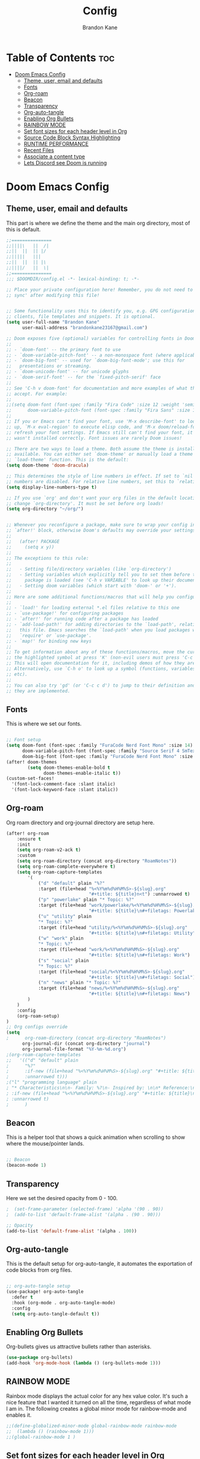 #+title: Config
#+PROPERTY: header-args :tangle config.el
#+STARTUP: showeverything
#+AUTHOR: Brandon Kane
#+auto_tangle: t

* Table of Contents :toc:
- [[#doom-emacs-config][Doom Emacs Config]]
  - [[#theme-user-email-and-defaults][Theme, user, email and defaults]]
  - [[#fonts][Fonts]]
  - [[#org-roam][Org-roam]]
  - [[#beacon][Beacon]]
  - [[#transparency][Transparency]]
  - [[#org-auto-tangle][Org-auto-tangle]]
  - [[#enabling-org-bullets][Enabling Org Bullets]]
  - [[#rainbow-mode][RAINBOW MODE]]
  - [[#set-font-sizes-for-each-header-level-in-org][Set font sizes for each header level in Org]]
  - [[#source-code-block-syntax-highlighting][Source Code Block Syntax Highlighting]]
  - [[#runtime-performance][RUNTIME PERFORMANCE]]
  - [[#recent-files][Recent Files]]
  - [[#associate-a-content-type][Associate a content type]]
  - [[#lets-discord-see-doom-is-running][Lets Discord see Doom is running]]

* Doom Emacs Config
** Theme, user, email and defaults
This part is where we define the theme and the main org directory, most of this is default.
#+BEGIN_SRC emacs-lisp
;;===============
;;||||\   ||  /|
;;||  ||  || |/
;;|||||   |||
;;||  ||  || |\
;;||||/   ||  \|
;;===============
;;; $DOOMDIR/config.el -*- lexical-binding: t; -*-

;; Place your private configuration here! Remember, you do not need to run 'doom
;; sync' after modifying this file!


;; Some functionality uses this to identify you, e.g. GPG configuration, email
;; clients, file templates and snippets. It is optional.
(setq user-full-name "Brandon Kane"
      user-mail-address "brandonkane23167@gmail.com")

;; Doom exposes five (optional) variables for controlling fonts in Doom:
;;
;; - `doom-font' -- the primary font to use
;; - `doom-variable-pitch-font' -- a non-monospace font (where applicable)
;; - `doom-big-font' -- used for `doom-big-font-mode'; use this for
;;   presentations or streaming.
;; - `doom-unicode-font' -- for unicode glyphs
;; - `doom-serif-font' -- for the `fixed-pitch-serif' face
;;
;; See 'C-h v doom-font' for documentation and more examples of what they
;; accept. For example:
;;
;;(setq doom-font (font-spec :family "Fira Code" :size 12 :weight 'semi-light)
;;      doom-variable-pitch-font (font-spec :family "Fira Sans" :size 13))
;;
;; If you or Emacs can't find your font, use 'M-x describe-font' to look them
;; up, `M-x eval-region' to execute elisp code, and 'M-x doom/reload-font' to
;; refresh your font settings. If Emacs still can't find your font, it likely
;; wasn't installed correctly. Font issues are rarely Doom issues!

;; There are two ways to load a theme. Both assume the theme is installed and
;; available. You can either set `doom-theme' or manually load a theme with the
;; `load-theme' function. This is the default:
(setq doom-theme 'doom-dracula)

;; This determines the style of line numbers in effect. If set to `nil', line
;; numbers are disabled. For relative line numbers, set this to `relative'.
(setq display-line-numbers-type t)

;; If you use `org' and don't want your org files in the default location below,
;; change `org-directory'. It must be set before org loads!
(setq org-directory "~/org/")


;; Whenever you reconfigure a package, make sure to wrap your config in an
;; `after!' block, otherwise Doom's defaults may override your settings. E.g.
;;
;;   (after! PACKAGE
;;     (setq x y))
;;
;; The exceptions to this rule:
;;
;;   - Setting file/directory variables (like `org-directory')
;;   - Setting variables which explicitly tell you to set them before their
;;     package is loaded (see 'C-h v VARIABLE' to look up their documentation).
;;   - Setting doom variables (which start with 'doom-' or '+').
;;
;; Here are some additional functions/macros that will help you configure Doom.
;;
;; - `load!' for loading external *.el files relative to this one
;; - `use-package!' for configuring packages
;; - `after!' for running code after a package has loaded
;; - `add-load-path!' for adding directories to the `load-path', relative to
;;   this file. Emacs searches the `load-path' when you load packages with
;;   `require' or `use-package'.
;; - `map!' for binding new keys
;;
;; To get information about any of these functions/macros, move the cursor over
;; the highlighted symbol at press 'K' (non-evil users must press 'C-c c k').
;; This will open documentation for it, including demos of how they are used.
;; Alternatively, use `C-h o' to look up a symbol (functions, variables, faces,
;; etc).
;;
;; You can also try 'gd' (or 'C-c c d') to jump to their definition and see how
;; they are implemented.
#+END_SRC

** Fonts
This is where we set our fonts.

#+BEGIN_SRC emacs-lisp

;; Font setup
(setq doom-font (font-spec :family "FuraCode Nerd Font Mono" :size 14)
      doom-variable-pitch-font (font-spec :family "Source Serif 4 SmText" :size 14)
      doom-big-font (font-spec :family "FuraCode Nerd Font Mono" :size 24))
(after! doom-themes
        (setq doom-themes-enable-bold t
              doom-themes-enable-italic t))
(custom-set-faces!
  '(font-lock-comment-face :slant italic)
  '(font-lock-keyword-face :slant italic))
#+END_SRC

** Org-roam
Org roam directory and org-journal directory are setup here.

#+BEGIN_SRC emacs-lisp
(after! org-roam
    :ensure t
    :init
    (setq org-roam-v2-ack t)
    :custom
    (setq org-roam-directory (concat org-directory "RoamNotes"))
    (setq org-roam-complete-everywhere t)
    (setq org-roam-capture-templates
        '(
            ("d" "default" plain "%?"
            :target (file+head "%<%Y%m%d%H%M%S>-${slug}.org"
                               "#+title: ${title}n<t") :unnarrowed t)
            ("p" "powerlake" plain "* Topic: %?"
            :target (file+head "work/powerlake/%<%Y%m%d%H%M%S>-${slug}.org"
                               "#+title: ${title}\n#+filetags: Powerlake Work") :unnarrowed t)
            ("u" "utility" plain
            "* Topic: %?"
            :target (file+head "utility/%<%Y%m%d%H%M%S>-${slug}.org"
                               "#+title: ${title}\n#+filetags: Utility") :unnarrowed t)
            ("w" "work" plain
            "* Topic: %?"
            :target (file+head "work/%<%Y%m%d%H%M%S>-${slug}.org"
                               "#+title: ${title}\n#+filetags: Work") :unnarrowed t)
            ("s" "social" plain
            "* Topic: %?"
            :target (file+head "social/%<%Y%m%d%H%M%S>-${slug}.org"
                               "#+title: ${title}\n#+filetags: Social") :unnarrowed t)
            ("n" "news" plain "* Topic: %?"
            :target (file+head "news/%<%Y%m%d%H%M%S>-${slug}.org"
                               "#+title: ${title}\n#+filetags: News") :unnarrowed t)
        )
    )
    :config
    (org-roam-setup)
)
;; Org configs override
(setq
;      org-roam-directory (concat org-directory "RoamNotes")
      org-journal-dir (concat org-directory "journal")
      org-journal-file-format "%Y-%m-%d.org")
;(org-roam-capture-templates
;;   '(("d" "default" plain
;      "%?"
;      :if-new (file+head "%<%Y%m%d%H%M%S>-${slug}.org" "#+title: ${title}\n")
;      :unnarrowed t)))
;("l" "programming language" plain
; "* Characteristics\n\n- Family: %?\n- Inspired by: \n\n* Reference:\n\n"
; :if-new (file+head "%<%Y%m%d%H%M%S>-${slug}.org" "#+title: ${title}\n")
; :unnarrowed t)
;      )
#+END_SRC

** Beacon
This is a helper tool that shows a quick animation when scrolling to show where the mouse/pointer lands.

#+BEGIN_SRC emacs-lisp

;; Beacon
(beacon-mode 1)
#+END_SRC

** Transparency
Here we set the desired opacity from 0 - 100.

#+BEGIN_SRC emacs-lisp
;  (set-frame-parameter (selected-frame) 'alpha '(90 . 90))
;  (add-to-list 'default-frame-alist '(alpha . (90 . 90)))

;; Opacity
(add-to-list 'default-frame-alist '(alpha . 100))
#+END_SRC

** Org-auto-tangle
This is the default setup for org-auto-tangle, it automates the exportation of code blocks from org files.

#+BEGIN_SRC emacs-lisp

;; org-auto-tangle setup
(use-package! org-auto-tangle
  :defer t
  :hook (org-mode . org-auto-tangle-mode)
  :config
  (setq org-auto-tangle-default t))
#+END_SRC

** Enabling Org Bullets
Org-bullets gives us attractive bullets rather than asterisks.

#+begin_src emacs-lisp
(use-package org-bullets)
(add-hook 'org-mode-hook (lambda () (org-bullets-mode 1)))
#+end_src

** RAINBOW MODE
Rainbox mode displays the actual color for any hex value color. It's such a
nice feature that I wanted it turned on all the time, regardless of what mode I
am in. The following creates a global minor mode for rainbow-mode and enables
it.

#+begin_src emacs-lisp
;;(define-globalized-minor-mode global-rainbow-mode rainbow-mode
;;  (lambda () (rainbow-mode 1)))
;;(global-rainbow-mode 1 )
#+end_src

** Set font sizes for each header level in Org
You can set the Org heading levels to be different font sizes.  So I choose to
have level 1 headings to be 140% in height, level 2 to be 130%, etc.  Other
interesting things you could play with include adding :foreground color and/or
:background color if you want to override the theme colors.
#+begin_src emacs-lisp
(custom-set-faces
  '(org-level-1 ((t (:inherit outline-1 :height 1.4))))
  '(org-level-2 ((t (:inherit outline-2 :height 1.3))))
  '(org-level-3 ((t (:inherit outline-3 :height 1.2))))
  '(org-level-4 ((t (:inherit outline-4 :height 1.1))))
  '(org-level-5 ((t (:inherit outline-5 :height 1.0))))
)

#+end_src

** Source Code Block Syntax Highlighting
We want the same syntax highlighting in source blocks as in the native language files.

#+begin_src emacs-lisp
(setq org-src-fontify-natively t
    org-src-tab-acts-natively t
    org-confirm-babel-evaluate nil
    org-edit-src-content-indentation 0)
#+end_src

** RUNTIME PERFORMANCE
Dial the GC threshold back down so that garbage collection happens more frequently but in less time.
#+begin_src emacs-lisp
;; Make gc pauses faster by decreasing the threshold.
(setq gc-cons-threshold (* 2 1000 1000))
(add-to-list 'default-frame-alist '(inhibit-double-buffering . t))
#+end_src

** Recent Files
Persist recently accessed files across sessions regardless of how we exit Emacs.
#+BEGIN_SRC emacs-lisp
;; Update recent files history list every 5 minutes
(run-at-time nil (* 5 60) 'recentf-save-list)
#+END_SRC

** Associate a content type
I want .razor to be run in the web major mode.
#+BEGIN_SRC emacs-lisp
(add-to-list 'auto-mode-alist '("\\.razor\\'" . web-mode))
#+END_SRC

** Lets Discord see Doom is running
#+BEGIN_SRC emacs-lisp
(use-package! elcord
;  :straight t
;  :disabled dw/is-termux
;  :custom
;  (elcord-display-buffer-details nil)
  :config
  (elcord-mode))
#+END_SRC
